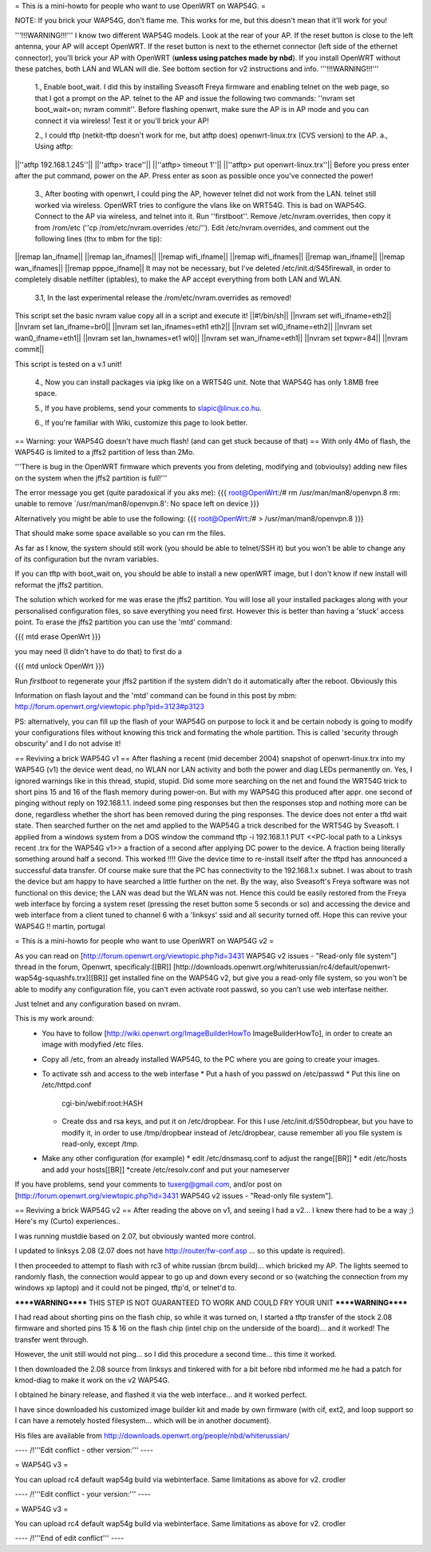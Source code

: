 = This is a mini-howto for people who want to use OpenWRT on WAP54G. =

NOTE: If you brick your WAP54G, don't flame me. This works for me, but this doesn't mean that it'll work for you!

'''!!!WARNING!!!'''
I know two different WAP54G models. Look at the rear of your AP. If the reset button is close to the left antenna, your AP will accept OpenWRT.
If the reset button is next to the ethernet connector (left side of the ethernet connector), you'll brick your AP with OpenWRT (**unless using patches made by nbd**). If you install OpenWRT without these patches, both LAN and WLAN will die. See bottom section for v2 instructions and info.
'''!!!WARNING!!!'''

 1., Enable boot_wait. I did this by installing Sveasoft Freya firmware and enabling telnet on the web page, so that I got a prompt on the AP. telnet to the AP and issue the following two commands: ''nvram set boot_wait=on; nvram commit''. Before flashing openwrt, make sure the AP is in AP mode and you can connect it via wireless! Test it or you'll brick your AP!
 
 2., I could tftp (netkit-tftp doesn't work for me, but atftp does) openwrt-linux.trx (CVS version) to the AP.
 a., Using atftp:
||''atftp 192.168.1.245''||
||''atftp> trace''||
||''atftp> timeout 1''||
||''atftp> put openwrt-linux.trx''||
Before you press enter after the put command, power on the AP. Press enter as soon as possible once you've connected the power!
 
 3., After booting with openwrt, I could ping the AP, however telnet did not work from the LAN. telnet still worked via wireless. OpenWRT tries to configure the vlans like on WRT54G. This is bad on WAP54G. Connect to the AP via wireless, and telnet into it. Run ''firstboot''. Remove /etc/nvram.overrides, then copy it from /rom/etc (''cp /rom/etc/nvram.overrides /etc/''). Edit /etc/nvram.overrides, and comment out the following lines (thx to mbm for the tip):
||remap lan_ifname||
||remap lan_ifnames||
||remap wifi_ifname||
||remap wifi_ifnames||
||remap wan_ifname||
||remap wan_ifnames||
||remap pppoe_ifname||
It may not be necessary, but I've deleted /etc/init.d/S45firewall, in order to completely disable netfilter (iptables), to make the AP accept everything from both LAN and WLAN.
 
 3.1, In the last experimental release the /rom/etc/nvram.overrides as removed!
This script set the basic nvram value copy all in a script and execute it!
||#!/bin/sh||
||nvram set wifi_ifname=eth2||
||nvram set lan_ifname=br0||
||nvram set lan_ifnames=eth1 eth2||
||nvram set wl0_ifname=eth2||
||nvram set wan0_ifname=eth1||
||nvram set lan_hwnames=et1 wl0||
||nvram set wan_ifname=eth1||
||nvram set txpwr=84||
||nvram commit||

This script is tested on a v.1 unit!
 
 4., Now you can install packages via ipkg like on a WRT54G unit. Note that WAP54G has only 1.8MB free space.

 5., If you have problems, send your comments to slapic@linux.co.hu.

 6., If you're familiar with Wiki, customize this page to look better.


== Warning: your WAP54G doesn't have much flash! (and can get stuck because of that) ==
With only 4Mo of flash, the WAP54G is limited to a jffs2 partition of less than 2Mo.

'''There is bug in the OpenWRT firmware which prevents you from deleting, modifying and (obvioulsy) adding new files on the system when the jffs2 partition is full!'''

The error message you get (quite paradoxical if you aks me):
{{{
root@OpenWrt:/# rm /usr/man/man8/openvpn.8
rm: unable to remove `/usr/man/man8/openvpn.8': No space left on device
}}}

Alternatively you might be able to use the following:
{{{
root@OpenWrt:/# > /usr/man/man8/openvpn.8
}}}

That should make some space available so you can rm the files.

As far as I know, the system should still work (you should be able to telnet/SSH it) but you won't be able to change any of its configuration but the nvram variables.

If you can tftp with boot_wait on, you should be able to install a new openWRT image, but I don't know if new install will reformat the jffs2 partition.

The solution which worked for me was erase the jffs2 partition. You will lose all your installed packages along with your personalised configuration files, so save everything you need first. However this is better than having a 'stuck' access point. To erase the jffs2 partition you can use the 'mtd' command:

{{{
mtd erase OpenWrt
}}}

you may need (I didn't have to do that) to first do a 

{{{
mtd unlock OpenWrt
}}}

Run `firstboot` to regenerate your jffs2 partition if the system didn't do it automatically after the reboot. Obviously this

Information on flash layout and the 'mtd' command can be found in this post by mbm: http://forum.openwrt.org/viewtopic.php?pid=3123#p3123

PS: alternatively, you can fill up the flash of your WAP54G on purpose to lock it and be certain nobody is going to modify your configurations files without knowing this trick and formating the whole partition. This is called 'security through obscurity' and I do not advise it!

== Reviving a brick WAP54G v1 ==
After flashing a recent (mid december 2004) snapshot of openwrt-linux.trx into my WAP54G (v1) the device went dead, no WLAN nor LAN activity and both the power and diag LEDs permanently on. Yes, I ignored warnings like in this thread, stupid, stupid. 
Did some more searching on the net and found the WRT54G trick to short pins 15 and 16 of the flash memory during power-on. But with my WAP54G this produced after appr. one second of pinging without reply on 192.168.1.1. indeed some ping responses but then the responses stop and nothing more can be done, regardless whether the short has been removed during the ping responses. The device does not enter a tftd wait state. 
Then searched further on the net amd applied to the WAP54G a trick described for the WRT54G by Sveasoft.
I applied from a windows system from a DOS window the command
tftp -i 192.168.1.1 PUT <<PC-local path to a Linksys recent .trx for the WAP54G v1>> a fraction of a second after applying DC power to the device. A fraction being literally something around half a second. This worked !!!! Give the device time to re-install itself after the tftpd has announced a successful data transfer.
Of course make sure that the PC has connectivity to the 192.168.1.x subnet.
I was about to trash the device but am happy to have searched a little further on the net.
By the way, also Sveasoft's Freya software was not functional on this device; the LAN was dead but the WLAN was not. Hence this could be easily restored from the Freya web interface by forcing a system reset (pressing the reset button some 5 seconds or so) and accessing the device and web interface from a client tuned to channel 6 with a 'linksys' ssid and all security turned off.
Hope this can revive your WAP54G !!
martin, portugal

= This is a mini-howto for people who want to use OpenWRT on WAP54G v2 =

As you can read on [http://forum.openwrt.org/viewtopic.php?id=3431 WAP54G v2 issues - "Read-only file system"] thread in the forum, Openwrt, specificaly:[[BR]]
[http://downloads.openwrt.org/whiterussian/rc4/default/openwrt-wap54g-squashfs.trx][[BR]]
get installed fine on the WAP54G v2, but give you a read-only file system, so you won't be able to modify any configuration file, you can't even activate root passwd, so you can't use web interfase neither.

Just telnet and any configuration based on nvram.

This is my work around:
  * You have to follow [http://wiki.openwrt.org/ImageBuilderHowTo ImageBuilderHowTo], in order to create an image with modyfied /etc files.
  * Copy all /etc, from an already installed WAP54G, to the PC where you are going to create your images.
  * To activate ssh and access to the web interfase
    * Put a hash of you passwd on /etc/passwd
    * Put this line on /etc/httpd.conf
     cgi-bin/webif:root:HASH
    * Create dss and rsa keys, and put it on /etc/dropbear. For this I use /etc/init.d/S50dropbear, but you have to modify it, in order to use /tmp/dropbear instead of /etc/dropbear, cause remember all you file system is read-only, except /tmp.
  * Make any other configuration (for example)
    * edit /etc/dnsmasq.conf to adjust the range[[BR]]
    * edit /etc/hosts and add your hosts[[BR]]
    *create /etc/resolv.conf and put your nameserver

If you have problems, send your comments to tuxerg@gmail.com, and/or post on [http://forum.openwrt.org/viewtopic.php?id=3431 WAP54G v2 issues - "Read-only file system"].

== Reviving a brick WAP54G v2 ==
After reading the above on v1, and seeing I had a v2... I knew there had to be a way ;) Here's my (Curto) experiences..

I was running mustdie based on 2.07, but obviously wanted more control.

I updated to linksys 2.08 (2.07 does not have http://router/fw-conf.asp ... so this update is required).

I then proceeded to attempt to flash with rc3 of white russian (brcm build)... which bricked my AP. The lights seemed to randomly flash, the connection would appear to go up and down every second or so (watching the connection from my windows xp laptop) and it could not be pinged, tftp'd, or telnet'd to.

******WARNING****** THIS STEP IS NOT GUARANTEED TO WORK AND COULD FRY YOUR UNIT ******WARNING******

I had read about shorting pins on the flash chip, so while it was turned on, I started a tftp transfer of the stock 2.08 firmware and shorted pins 15 & 16 on the flash chip (intel chip on the underside of the board)... and it worked! The transfer went through.

However, the unit still would not ping... so I did this procedure a second time... this time it worked.

I then downloaded the 2.08 source from linksys and tinkered with for a bit before nbd informed me he had a patch for kmod-diag to make it work on the v2 WAP54G.

I obtained he binary release, and flashed it via the web interface... and it worked perfect.

I have since downloaded his customized image builder kit and made by own firmware (with cif, ext2, and loop support so I can have a remotely hosted filesystem... which will be in another document).


His files are available from http://downloads.openwrt.org/people/nbd/whiterussian/

---- /!\ '''Edit conflict - other version:''' ----


= WAP54G v3 =

You can upload rc4 default wap54g build via  webinterface. Same limitations as above for v2.
crodler 

---- /!\ '''Edit conflict - your version:''' ----


= WAP54G v3 =

You can upload rc4 default wap54g build via  webinterface. Same limitations as above for v2.
crodler 

---- /!\ '''End of edit conflict''' ----
